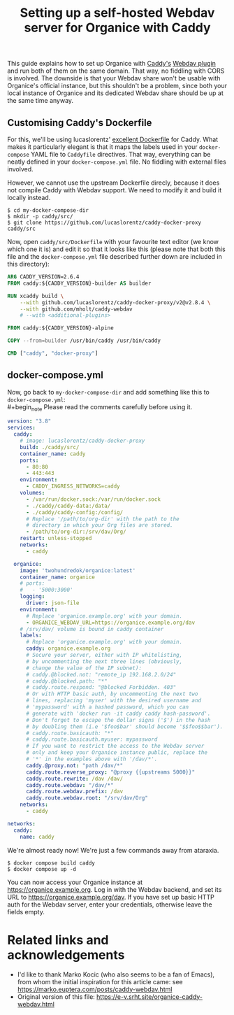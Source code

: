 #+title: Setting up a self-hosted Webdav server for Organice with Caddy
#+options: toc:t

This guide explains how to set up Organice with [[https://caddyserver.com][Caddy's]] [[https://github.com/mholt/caddy-webdav][Webdav plugin]] and
run both of them on the same domain. That way, no fiddling with
CORS is involved. The downside is that your Webdav share won't be usable with
Organice's official instance, but this shouldn't be a problem, since both your local
instance of Organice and its dedicated Webdav share should be up at the same
time anyway.

** Customising Caddy's Dockerfile

For this, we'll be using lucaslorentz' [[https://github.com/lucaslorentz/caddy-docker-proxy][excellent Dockerfile]] for Caddy.
What makes it particularly elegant is that it maps the labels used in your ~docker-compose~
YAML file to ~Caddyfile~ directives. That way, everything can be neatly defined in your
~docker-compose.yml~ file. No fiddling with external files involved.

However, we cannot use the upstream Dockerfile direcly, because it does not compile Caddy
with Webdav support. We need to modify it and build it locally instead.

#+begin_src shell-session
$ cd my-docker-compose-dir
$ mkdir -p caddy/src/
$ git clone https://github.com/lucaslorentz/caddy-docker-proxy caddy/src
#+end_src

Now, open ~caddy/src/Dockerfile~ with your favourite text editor (we know which one it is)
and edit it so that it looks like this (please note that both this file and the ~docker-compose.yml~
file described further down are included in this directory):

#+begin_src dockerfile :tangle Dockerfile
ARG CADDY_VERSION=2.6.4
FROM caddy:${CADDY_VERSION}-builder AS builder

RUN xcaddy build \
    --with github.com/lucaslorentz/caddy-docker-proxy/v2@v2.8.4 \
    --with github.com/mholt/caddy-webdav
    # --with <additional-plugins>

FROM caddy:${CADDY_VERSION}-alpine

COPY --from=builder /usr/bin/caddy /usr/bin/caddy

CMD ["caddy", "docker-proxy"]
#+end_src

** docker-compose.yml

Now, go back to ~my-docker-compose-dir~ and add something like this to ~docker-compose.yml~:\\
#+begin_note
Please read the comments carefully before using it.
#+end_note
#+begin_src yaml :tangle docker-compose.yml
version: "3.8"
services:
  caddy:
    # image: lucaslorentz/caddy-docker-proxy
    build: ./caddy/src/
    container_name: caddy
    ports:
      - 80:80
      - 443:443
    environment:
      - CADDY_INGRESS_NETWORKS=caddy
    volumes:
      - /var/run/docker.sock:/var/run/docker.sock
      - ./caddy/caddy-data:/data/
      - ./caddy/caddy-config:/config/
      # Replace '/path/to/org-dir' with the path to the
      # directory in which your Org files are stored.
      - /path/to/org-dir:/srv/dav/Org/
    restart: unless-stopped
    networks:
      - caddy

  organice:
    image: 'twohundredok/organice:latest'
    container_name: organice
    # ports:
    #   - '5000:3000'
    logging:
      driver: json-file
    environment:
      # Replace 'organice.example.org' with your domain.
      - ORGANICE_WEBDAV_URL=https://organice.example.org/dav
    # /srv/dav/ volume is bound in caddy container
    labels:
      # Replace 'organice.example.org' with your domain.
      caddy: organice.example.org
      # Secure your server, either with IP whitelisting,
      # by uncommenting the next three lines (obviously,
      # change the value of the IP subnet):
      # caddy.@blocked.not: "remote_ip 192.168.2.0/24"
      # caddy.@blocked.path: "*"
      # caddy.route.respond: "@blocked Forbidden. 403"
      # Or with HTTP basic auth, by uncommenting the next two
      # lines, replacing 'myser' with the desired username and
      # 'mypassword' with a hashed password, which you can
      # generate with 'docker run -it caddy caddy hash-password'.
      # Don't forget to escape the dollar signs ('$') in the hash
      # by doubling them (i.e '$foo$bar' should become '$$foo$$bar').
      # caddy.route.basicauth: "*"
      # caddy.route.basicauth.myuser: mypassword
      # If you want to restrict the access to the Webdav server
      # only and keep your Organice instance public, replace the
      # '*' in the examples above with '/dav/*'.
      caddy.@proxy.not: "path /dav/*"
      caddy.route.reverse_proxy: "@proxy {{upstreams 5000}}"
      caddy.route.rewrite: /dav /dav/
      caddy.route.webdav: "/dav/*"
      caddy.route.webdav.prefix: /dav
      caddy.route.webdav.root: "/srv/dav/Org"
    networks:
      - caddy

networks:
  caddy:
    name: caddy
#+end_src

We're almost ready now! We're just a few commands away from ataraxia.

#+begin_src shell-session
$ docker compose build caddy
$ docker compose up -d
#+end_src

You can now access your Organice instance at https://organice.example.org. Log in with
the Webdav backend, and set its URL to https://organice.example.org/dav. If you
have set up basic HTTP auth for the Webdav server, enter your credentials, otherwise
leave the fields empty.

* Related links and acknowledgements
- I'd like to thank Marko Kocic (who also seems to be a fan of Emacs), from whom the initial inspiration for this article came: see https://marko.euptera.com/posts/caddy-webdav.html
- Original version of this file: https://e-v.srht.site/organice-caddy-webdav.html
